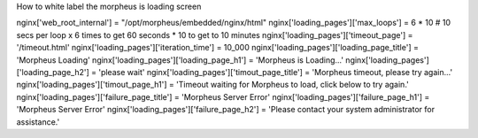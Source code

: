 How to white label the morpheus is loading screen

nginx['web_root_internal'] = "/opt/morpheus/embedded/nginx/html"
nginx['loading_pages']['max_loops'] = 6 * 10 # 10 secs per loop x 6 times to get 60 seconds * 10 to get to 10 minutes
nginx['loading_pages']['timeout_page'] = '/timeout.html'
nginx['loading_pages']['iteration_time'] = 10_000
nginx['loading_pages']['loading_page_title'] = 'Morpheus Loading'
nginx['loading_pages']['loading_page_h1'] = 'Morpheus is Loading...'
nginx['loading_pages']['loading_page_h2'] = 'please wait'
nginx['loading_pages']['timout_page_title'] = 'Morpheus timeout, please try again...'
nginx['loading_pages']['timout_page_h1'] = 'Timeout waiting for Morpheus to load, click below to try again.'
nginx['loading_pages']['failure_page_title'] = 'Morpheus Server Error'
nginx['loading_pages']['failure_page_h1'] = 'Morpheus Server Error'
nginx['loading_pages']['failure_page_h2'] = 'Please contact your system administrator for assistance.'
